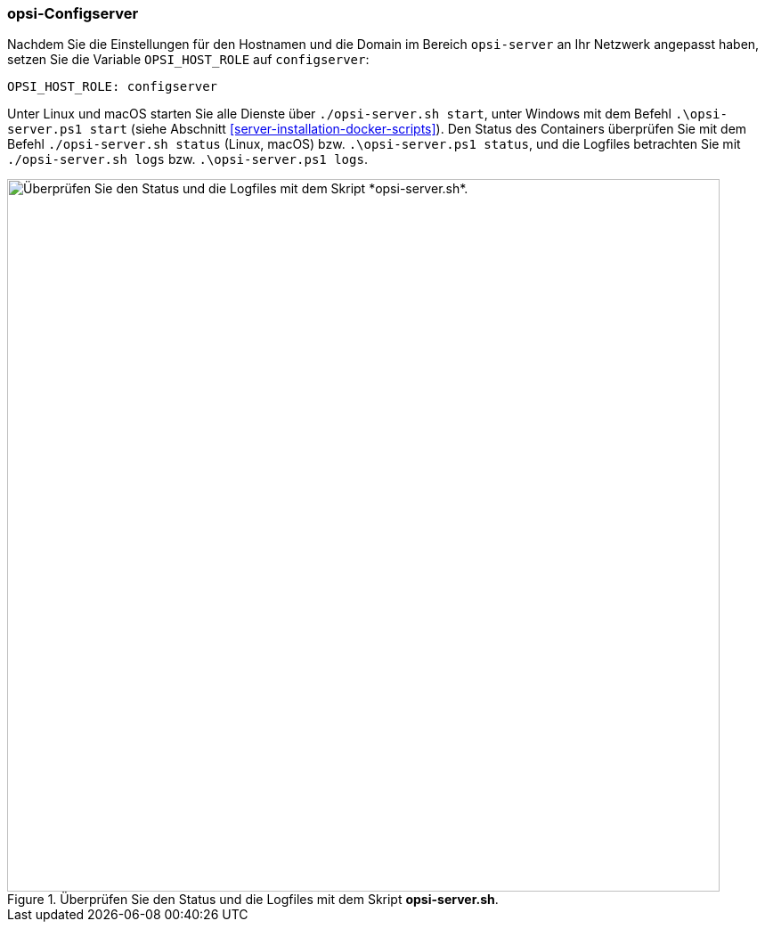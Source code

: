 ////
; Copyright (c) uib GmbH (www.uib.de)
; This documentation is owned by uib
; and published under the german creative commons by-sa license
; see:
; https://creativecommons.org/licenses/by-sa/3.0/de/
; https://creativecommons.org/licenses/by-sa/3.0/de/legalcode
; english:
; https://creativecommons.org/licenses/by-sa/3.0/
; https://creativecommons.org/licenses/by-sa/3.0/legalcode
;
; credits: https://www.opsi.org/credits/
////

:Author:    uib GmbH
:Email:     info@uib.de
:Date:      18.12.2023
:Revision:  4.3
:toclevels: 6
:doctype:   book
:icons:     font
:xrefstyle: full



[[server-installation-docker-compose-config]]
=== opsi-Configserver

Nachdem Sie die Einstellungen für den Hostnamen und die Domain im Bereich `opsi-server` an Ihr Netzwerk angepasst haben, setzen Sie die Variable `OPSI_HOST_ROLE` auf `configserver`:

[source,toml]
----
OPSI_HOST_ROLE: configserver
----

Unter Linux und macOS starten Sie alle Dienste über `./opsi-server.sh start`, unter Windows mit dem Befehl `.\opsi-server.ps1 start` (siehe Abschnitt <<server-installation-docker-scripts>>). Den Status des Containers überprüfen Sie mit dem Befehl `./opsi-server.sh status` (Linux, macOS) bzw. `.\opsi-server.ps1 status`, und die Logfiles betrachten Sie mit `./opsi-server.sh logs` bzw. `.\opsi-server.ps1 logs`.

.Überprüfen Sie den Status und die Logfiles mit dem Skript *opsi-server.sh*.
image::opsi-server-script.png["Überprüfen Sie den Status und die Logfiles mit dem Skript *opsi-server.sh*.", width=800, pdfwidth=80%]
